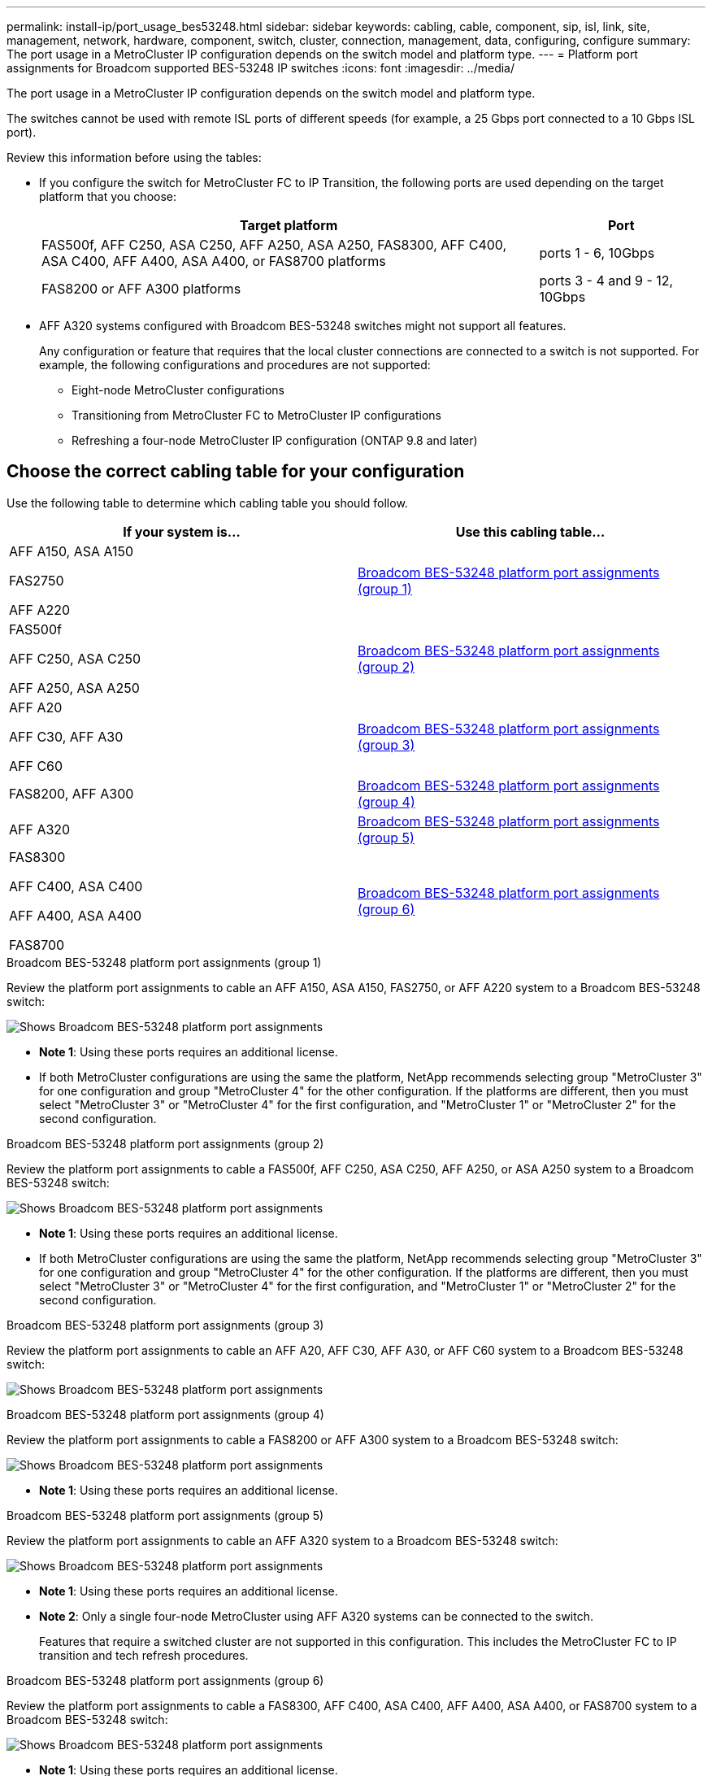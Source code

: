 ---
permalink: install-ip/port_usage_bes53248.html
sidebar: sidebar
keywords: cabling, cable, component, sip, isl, link, site, management, network, hardware, component, switch, cluster, connection, management, data, configuring, configure
summary: The port usage in a MetroCluster IP configuration depends on the switch model and platform type.
---
= Platform port assignments for Broadcom supported BES-53248 IP switches
:icons: font
:imagesdir: ../media/

[.lead]
The port usage in a MetroCluster IP configuration depends on the switch model and platform type.

The switches cannot be used with remote ISL ports of different speeds (for example, a 25 Gbps port connected to a 10 Gbps ISL port).
//1386105 2021.11.23

.Review this information before using the tables: 

* If you configure the switch for MetroCluster FC to IP Transition, the following ports are used depending on the target platform that you choose:
+
[cols=2*,options="header",cols="75,25"]
|===
| Target platform
| Port
| FAS500f, AFF C250, ASA C250, AFF A250, ASA A250, FAS8300, AFF C400, ASA C400, AFF A400, ASA A400, or FAS8700 platforms | ports 1 - 6, 10Gbps
| FAS8200 or AFF A300 platforms| ports 3 - 4 and 9 - 12, 10Gbps
|===

* AFF A320 systems configured with Broadcom BES-53248 switches might not support all features.
+
Any configuration or feature that requires that the local cluster connections are connected to a switch is not supported. For example, the following configurations and procedures are not supported:

 ** Eight-node MetroCluster configurations
 ** Transitioning from MetroCluster FC to MetroCluster IP configurations
 ** Refreshing a four-node MetroCluster IP configuration (ONTAP 9.8 and later)


== Choose the correct cabling table for your configuration

Use the following table to determine which cabling table you should follow. 

[cols=2*,options="header"]
|===
| If your system is...
| Use this cabling table...
a|
AFF A150, ASA A150

FAS2750 

AFF A220 | <<table_1_bes_53248,Broadcom BES-53248 platform port assignments (group 1)>>
|
FAS500f 

AFF C250, ASA C250

AFF A250, ASA A250 | <<table_2_bes_53248,Broadcom BES-53248 platform port assignments (group 2)>>
| AFF A20

AFF C30, AFF A30

AFF C60 | <<table_3_bes_53248,Broadcom BES-53248 platform port assignments (group 3)>>
|FAS8200, AFF A300 | <<table_4_bes_53248,Broadcom BES-53248 platform port assignments (group 4)>>

|AFF A320 | <<table_5_bes_53248,Broadcom BES-53248 platform port assignments (group 5)>>
| FAS8300

AFF C400, ASA C400

AFF A400, ASA A400 

FAS8700| <<table_6_bes_53248,Broadcom BES-53248 platform port assignments (group 6)>>

|===

[[table_1_bes_53248]]
.Broadcom BES-53248 platform port assignments (group 1)

Review the platform port assignments to cable an AFF A150, ASA A150, FAS2750, or AFF A220 system to a Broadcom BES-53248 switch: 

image::../media/mcc_ip_cabling_a_aff_asa_a150_a220_fas2750_to_a_broadcom_bes_53248_switch.png[Shows Broadcom BES-53248 platform port assignments]


* *Note 1*: Using these ports requires an additional license.

* If both MetroCluster configurations are using the same the platform, NetApp recommends selecting group "MetroCluster 3" for one configuration and group "MetroCluster 4" for the other configuration. If the platforms are different, then you must select "MetroCluster 3" or "MetroCluster 4" for the first configuration, and "MetroCluster 1" or "MetroCluster 2" for the second configuration.

[[table_2_bes_53248]]
.Broadcom BES-53248 platform port assignments (group 2)

Review the platform port assignments to cable a FAS500f, AFF C250, ASA C250, AFF A250, or ASA A250 system to a Broadcom BES-53248 switch:

image::../media/mcc_ip_cabling_a_aff_asa_c250_a250_fas500f_to_a_broadcom_bes_53248_switch.png[Shows Broadcom BES-53248 platform port assignments]


* *Note 1*: Using these ports requires an additional license.

* If both MetroCluster configurations are using the same the platform, NetApp recommends selecting group "MetroCluster 3" for one configuration and group "MetroCluster 4" for the other configuration. If the platforms are different, then you must select "MetroCluster 3" or "MetroCluster 4" for the first configuration, and "MetroCluster 1" or "MetroCluster 2" for the second configuration.

[[table_3_bes_53248]]
.Broadcom BES-53248 platform port assignments (group 3)

Review the platform port assignments to cable an AFF A20, AFF C30, AFF A30, or AFF C60 system to a Broadcom BES-53248 switch:

image:../media/mcc-ip-cabling-aff-a20-a30-c30-c60-to-a-broadcom-bes-53248-switch.png[Shows Broadcom BES-53248 platform port assignments]


[[table_4_bes_53248]]
.Broadcom BES-53248 platform port assignments (group 4)

Review the platform port assignments to cable a FAS8200 or AFF A300 system to a Broadcom BES-53248 switch:


image::../media/mcc-ip-cabling-a-aff-a300-or-fas8200-to-a-broadcom-bes-53248-switch-9161.png[Shows Broadcom BES-53248 platform port assignments]


* *Note 1*: Using these ports requires an additional license.


[[table_5_bes_53248]]
.Broadcom BES-53248 platform port assignments (group 5)

Review the platform port assignments to cable an AFF A320 system to a Broadcom BES-53248 switch:


image::../media/mcc-ip-cabling-a-aff-a320-to-a-broadcom-bes-53248-switch.png[Shows Broadcom BES-53248 platform port assignments]

* *Note 1*: Using these ports requires an additional license.

* *Note 2*: Only a single four-node MetroCluster using AFF A320 systems can be connected to the switch.
+
Features that require a switched cluster are not supported in this configuration. This includes the MetroCluster FC to IP transition and tech refresh procedures.

[[table_6_bes_53248]]
.Broadcom BES-53248 platform port assignments (group 6)				

Review the platform port assignments to cable a FAS8300, AFF C400, ASA C400, AFF A400, ASA A400, or FAS8700 system to a Broadcom BES-53248 switch:

image::../media/mcc-ip-cabling-a-fas8300-a400-c400-or-fas8700-to-a-broadcom-bes-53248-switch.png[Shows Broadcom BES-53248 platform port assignments]


* *Note 1*: Using these ports requires an additional license.

* *Note 2*: Only a single four-node MetroCluster using AFF A320 systems can be connected to the switch.
+
Features that require a switched cluster are not supported in this configuration. This includes the MetroCluster FC to IP transition and tech refresh procedures.

// 2024 Jun 07, ONTAPDOC-1734
// 2023-MAR-3, BURT 1533595, BURT 1533593

